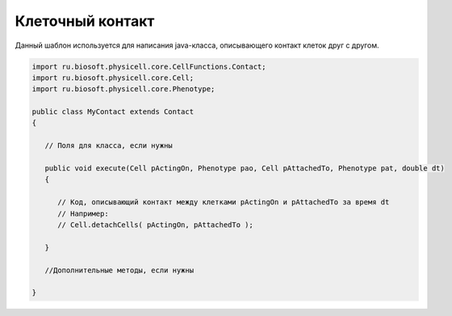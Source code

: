 .. _PhysiCell_java_Templates_Contact:

Клеточный контакт
=================

.. role:: raw-html(raw)
   :format: html

.. raw:: html

   <style>
   pre {
      white-space: pre-wrap !important;       /* Сохраняет пробелы, но разрешает перенос */
      word-wrap: break-word !important;       /* Переносит длинные слова */
      overflow-wrap: break-word !important;   /* Альтернатива для совместимости */
      hyphens: auto !important;               /* Перенос с тире */
   }
   </style>

Данный шаблон используется для написания java-класса, описывающего контакт клеток друг с другом.

.. code-block:: console

   import ru.biosoft.physicell.core.CellFunctions.Contact;
   import ru.biosoft.physicell.core.Cell;
   import ru.biosoft.physicell.core.Phenotype;

   public class MyContact extends Contact
   {
	
      // Поля для класса, если нужны

      public void execute(Cell pActingOn, Phenotype pao, Cell pAttachedTo, Phenotype pat, double dt)
      {

         // Код, описывающий контакт между клетками pActingOn и pAttachedTo за время dt
         // Например:
         // Cell.detachCells( pActingOn, pAttachedTo );

      }

      //Дополнительные методы, если нужны

   }
